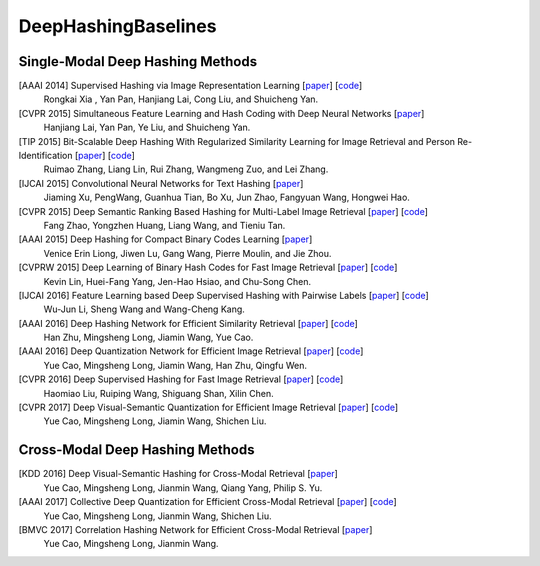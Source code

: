 DeepHashingBaselines
=======

Single-Modal Deep Hashing Methods
-------------------

[AAAI 2014] Supervised Hashing via Image Representation Learning [`paper <http://ss.sysu.edu.cn/%7Epy/papers/AAAI-CNNH.pdf/>`_] [`code <http://ss.sysu.edu.cn/%7Epy/CNNH/cnnh.html/>`_]
    Rongkai Xia , Yan Pan, Hanjiang Lai, Cong Liu, and Shuicheng Yan.
[CVPR 2015] Simultaneous Feature Learning and Hash Coding with Deep Neural Networks [`paper <http://arxiv.org/pdf/1504.03410v1.pdf/>`_]
    Hanjiang Lai, Yan Pan, Ye Liu, and Shuicheng Yan.
[TIP 2015] Bit-Scalable Deep Hashing With Regularized Similarity Learning for Image Retrieval and Person Re-Identification [`paper <http://arxiv.org/pdf/1508.04535v2.pdf/>`_] [`code <https://github.com/ruixuejianfei/BitScalableDeepHash/>`_]
    Ruimao Zhang, Liang Lin, Rui Zhang, Wangmeng Zuo, and Lei Zhang.
[IJCAI 2015] Convolutional Neural Networks for Text Hashing [`paper <http://ijcai.org/papers15/Papers/IJCAI15-197.pdf/>`_]
    Jiaming Xu, PengWang, Guanhua Tian, Bo Xu, Jun Zhao, Fangyuan Wang, Hongwei Hao.
[CVPR 2015] Deep Semantic Ranking Based Hashing for Multi-Label Image Retrieval [`paper <http://www.cv-foundation.org/openaccess/content_cvpr_2015/papers/Zhao_Deep_Semantic_Ranking_2015_CVPR_paper.pdf/>`_] [`code <https://github.com/zhaofang0627/cuda-convnet-for-hashing/>`_]
    Fang Zhao, Yongzhen Huang, Liang Wang, and Tieniu Tan.
[AAAI 2015] Deep Hashing for Compact Binary Codes Learning [`paper <https://sites.google.com/site/elujiwen/CVPR15b.pdf?attredirects=0&amp;d=1/>`_]
    Venice Erin Liong, Jiwen Lu, Gang Wang, Pierre Moulin, and Jie Zhou.
[CVPRW 2015] Deep Learning of Binary Hash Codes for Fast Image Retrieval [`paper <http://www.iis.sinica.edu.tw/%7Ekevinlin311.tw/cvprw15.pdf/>`_] [`code <https://github.com/kevinlin311tw/caffe-cvprw15/>`_]
    Kevin Lin, Huei-Fang Yang, Jen-Hao Hsiao, and Chu-Song Chen.
[IJCAI 2016] Feature Learning based Deep Supervised Hashing with Pairwise Labels [`paper <http://cs.nju.edu.cn/lwj/paper/IJCAI16_DPSH.pdf/>`_] [`code <http://cs.nju.edu.cn/lwj/code/DPSH.zip/>`_]
    Wu-Jun Li, Sheng Wang and Wang-Cheng Kang.
[AAAI 2016] Deep Hashing Network for Efficient Similarity Retrieval [`paper <http://ise.thss.tsinghua.edu.cn/~mlong/doc/deep-hashing-network-aaai16.pdf/>`_] [`code <https://github.com/thuml/hash-caffe/>`_]
    Han Zhu, Mingsheng Long, Jiamin Wang, Yue Cao.
[AAAI 2016] Deep Quantization Network for Efficient Image Retrieval [`paper <http://yue-cao.com/doc/deep-visual-semantic-quantization-cvpr17.pdf/>`_] [`code <https://github.com/caoyue10/cvpr17-dvsq/tree/aaai16-dqn/>`_]
    Yue Cao, Mingsheng Long, Jiamin Wang, Han Zhu, Qingfu Wen.
[CVPR 2016] Deep Supervised Hashing for Fast Image Retrieval [`paper <http://ieeexplore.ieee.org/document/7780596//>`_] [`code <https://github.com/lhmRyan/deep-supervised-hashing-DSH/>`_]
    Haomiao Liu, Ruiping Wang, Shiguang Shan, Xilin Chen.
[CVPR 2017] Deep Visual-Semantic Quantization for Efficient Image Retrieval [`paper <http://yue-cao.com/doc/deep-visual-semantic-quantization-cvpr17.pdf/>`_] [`code <https://github.com/caoyue10/cvpr17-dvsq/>`_]
    Yue Cao, Mingsheng Long, Jiamin Wang, Shichen Liu.

Cross-Modal Deep Hashing Methods
-------------------
[KDD 2016] Deep Visual-Semantic Hashing for Cross-Modal Retrieval [`paper <http://www.kdd.org/kdd2016/papers/files/rpp0086-caoA.pdf/>`_]
    Yue Cao, Mingsheng Long, Jianmin Wang, Qiang Yang, Philip S. Yu.
[AAAI 2017] Collective Deep Quantization for Efficient Cross-Modal Retrieval [`paper <http://yue-cao.com/doc/collective-deep-quantization-aaai17/>`_] [`code <https://github.com/caoyue10/aaai17-cdq/>`_]
    Yue Cao, Mingsheng Long, Jianmin Wang, Shichen Liu.
[BMVC 2017] Correlation Hashing Network for Efficient Cross-Modal Retrieval [`paper <https://arxiv.org/abs/1602.06697/>`_]
    Yue Cao, Mingsheng Long, Jianmin Wang.

